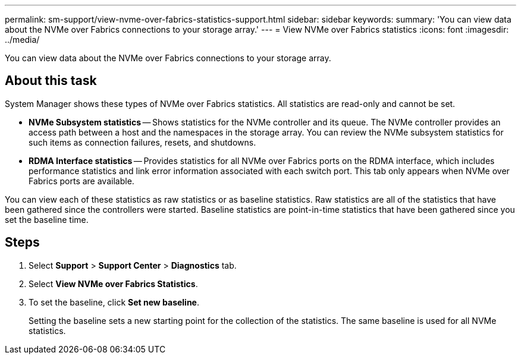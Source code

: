 ---
permalink: sm-support/view-nvme-over-fabrics-statistics-support.html
sidebar: sidebar
keywords: 
summary: 'You can view data about the NVMe over Fabrics connections to your storage array.'
---
= View NVMe over Fabrics statistics
:icons: font
:imagesdir: ../media/

[.lead]
You can view data about the NVMe over Fabrics connections to your storage array.

== About this task

System Manager shows these types of NVMe over Fabrics statistics. All statistics are read-only and cannot be set.

* *NVMe Subsystem statistics* -- Shows statistics for the NVMe controller and its queue. The NVMe controller provides an access path between a host and the namespaces in the storage array. You can review the NVMe subsystem statistics for such items as connection failures, resets, and shutdowns.
* *RDMA Interface statistics* -- Provides statistics for all NVMe over Fabrics ports on the RDMA interface, which includes performance statistics and link error information associated with each switch port. This tab only appears when NVMe over Fabrics ports are available.

You can view each of these statistics as raw statistics or as baseline statistics. Raw statistics are all of the statistics that have been gathered since the controllers were started. Baseline statistics are point-in-time statistics that have been gathered since you set the baseline time.

== Steps

. Select *Support* > *Support Center* > *Diagnostics* tab.
. Select *View NVMe over Fabrics Statistics*.
. To set the baseline, click *Set new baseline*.
+
Setting the baseline sets a new starting point for the collection of the statistics. The same baseline is used for all NVMe statistics.
